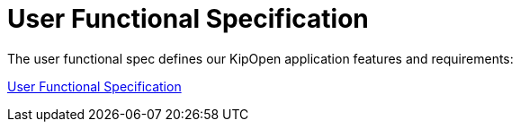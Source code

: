 = User Functional Specification

The user functional spec defines our KipOpen application features and
requirements:

link:user_functional_specification.adoc[User Functional Specification]
